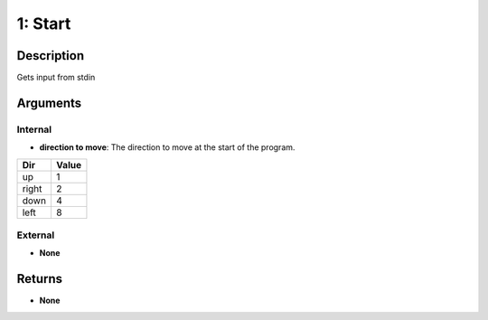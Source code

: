 1: Start
********
Description
===========
Gets input from stdin

Arguments
=========
Internal
--------
- **direction to move**: The direction to move at the start of the program.

===== =====
Dir   Value
===== =====
up    1
right 2
down  4
left  8
===== =====

External
--------
- **None**

Returns
=======
- **None**
